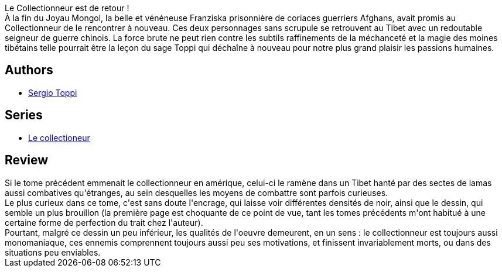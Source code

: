 :jbake-type: post
:jbake-status: published
:jbake-title: Le collier de Padmasumbawa
:jbake-tags:  guerre, hiver, religion, voyage,_année_2012,_mois_mai,_note_3,asie,read
:jbake-date: 2012-05-28
:jbake-depth: ../../
:jbake-uri: goodreads/books/9782908551822.adoc
:jbake-bigImage: https://i.gr-assets.com/images/S/compressed.photo.goodreads.com/books/1338223725l/14628519._SX98_.jpg
:jbake-smallImage: https://i.gr-assets.com/images/S/compressed.photo.goodreads.com/books/1338223725l/14628519._SX50_.jpg
:jbake-source: https://www.goodreads.com/book/show/14628519
:jbake-style: goodreads goodreads-book

++++
<div class="book-description">
Le Collectionneur est de retour !<br /> À la fin du Joyau Mongol, la belle et vénéneuse Franziska prisonnière de coriaces guerriers Afghans, avait promis au Collectionneur de le rencontrer à nouveau. Ces deux personnages sans scrupule se retrouvent au Tibet avec un redoutable seigneur de guerre chinois. La force brute ne peut rien contre les subtils raffinements de la méchanceté et la magie des moines tibétains telle pourrait être la leçon du sage Toppi qui déchaîne à nouveau pour notre plus grand plaisir les passions humaines.
</div>
++++


## Authors
* link:../authors/555180.html[Sergio Toppi]

## Series
* link:../series/Le_collectioneur.html[Le collectioneur]

## Review

++++
Si le tome précédent emmenait le collectionneur en amérique, celui-ci le ramène dans un Tibet hanté par des sectes de lamas aussi combatives qu'étranges, au sein desquelles les moyens de combattre sont parfois curieuses.<br/>Le plus curieux dans ce tome, c'est sans doute l'encrage, qui laisse voir différentes densités de noir, ainsi que le dessin, qui semble un plus brouillon (la première page est choquante de ce point de vue, tant les tomes précédents m'ont habitué à une certaine forme de perfection du trait chez l'auteur).<br/>Pourtant, malgré ce dessin un peu inférieur, les qualités de l'oeuvre demeurent, en un sens : le collectionneur est toujours aussi monomaniaque, ces ennemis comprennent toujours aussi peu ses motivations, et finissent invariablement morts, ou dans des situations peu enviables.
++++